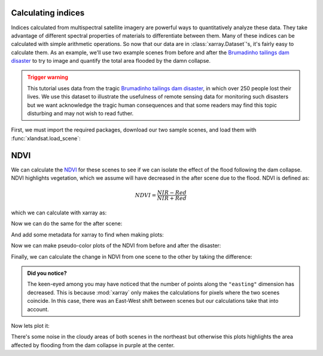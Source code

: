 .. _indices:

Calculating indices
-------------------

Indices calculated from multispectral satellite imagery are powerful ways to
quantitatively analyze these data.
They take advantage of different spectral properties of materials to
differentiate between them.
Many of these indices can be calculated with simple arithmetic operations.
So now that our data are in :class:`xarray.Dataset`'s, it's fairly easy to
calculate them.
As an example, we'll use two example scenes from before and after the
`Brumadinho tailings dam disaster <https://en.wikipedia.org/wiki/Brumadinho_dam_disaster>`__
to try to image and quantify the total area flooded by the damn collapse.

.. admonition:: Trigger warning
    :class: warning

    This tutorial uses data from the tragic
    `Brumadinho tailings dam disaster <https://en.wikipedia.org/wiki/Brumadinho_dam_disaster>`__,
    in which over 250 people lost their lives. We use this dataset to
    illustrate the usefulness of remote sensing data for monitoring such
    disasters but we want acknowledge the tragic human consequences and that
    some readers may find this topic disturbing and may not wish to read
    futher.

First, we must import the required packages, download our two sample scenes,
and load them with :func:`xlandsat.load_scene`:

.. jupyter-execute::

    import xlandsat as xls
    import matplotlib.pyplot as plt


    path_before = xls.datasets.fetch_brumadinho_before()
    path_after = xls.datasets.fetch_brumadinho_after()

    before = xls.load_scene(path_before)
    after = xls.load_scene(path_after)


NDVI
----

We can calculate the
`NDVI <https://en.wikipedia.org/wiki/Normalized_difference_vegetation_index>`__
for these scenes to see if we can isolate the effect of the flood following the
dam collapse.
NDVI highlights vegetation, which we assume will have decreased in the after
scene due to the flood.
NDVI is defined as:

.. math::

    NDVI = \dfrac{NIR - Red}{NIR + Red}

which we can calculate with xarray as:

.. jupyter-execute::

    ndvi_before = (before.nir - before.red) / (before.nir + before.red)
    ndvi_before

Now we can do the same for the after scene:

.. jupyter-execute::

    ndvi_after = (after.nir - after.red) / (after.nir + after.red)
    ndvi_after

And add some metadata for xarray to find when making plots:

.. jupyter-execute::

    ndvi_before.attrs["long_name"] = "normalized difference vegetation index"
    ndvi_before.attrs["units"] = "dimensionless"
    ndvi_after.attrs["long_name"] = "normalized difference vegetation index"
    ndvi_after.attrs["units"] = "dimensionless"

Now we can make pseudo-color plots of the NDVI from before and after the
disaster:

.. jupyter-execute::

    fig, (ax1, ax2) = plt.subplots(2, 1, figsize=(10, 12))

    # Limit the scale to [-1, +1] so the plots are easier to compare
    ndvi_before.plot(ax=ax1, vmin=-1, vmax=1, cmap="RdBu_r")
    ndvi_after.plot(ax=ax2, vmin=-1, vmax=1, cmap="RdBu_r")

    ax1.set_title(f"NDVI before: {before.attrs['title']}")
    ax2.set_title(f"NDVI after: {after.attrs['title']}")

    ax1.set_aspect("equal")
    ax2.set_aspect("equal")

    plt.show()

Finally, we can calculate the change in NDVI from one scene to the other by
taking the difference:

.. jupyter-execute::

    ndvi_change = ndvi_before - ndvi_after
    ndvi_change.name = "ndvi_change"
    ndvi_change.attrs["long_name"] = (
        f"NDVI change between {before.attrs['date_acquired']} and "
        f"{after.attrs['date_acquired']}"
    )
    ndvi_change

.. admonition:: Did you notice?
    :class: hint

    The keen-eyed among you may have noticed that the number of points along
    the ``"easting"`` dimension has decreased. This is because :mod:`xarray`
    only makes the calculations for pixels where the two scenes coincide. In
    this case, there was an East-West shift between scenes but our calculations
    take that into account.

Now lets plot it:

.. jupyter-execute::


    fig, ax = plt.subplots(1, 1, figsize=(10, 6))
    ndvi_change.plot(ax=ax, vmin=-1, vmax=1, cmap="PuOr")
    ax.set_aspect("equal")
    plt.show()

There's some noise in the cloudy areas of both scenes in the northeast but
otherwise this plots highlights the area affected by flooding from the dam
collapse in purple at the center.
